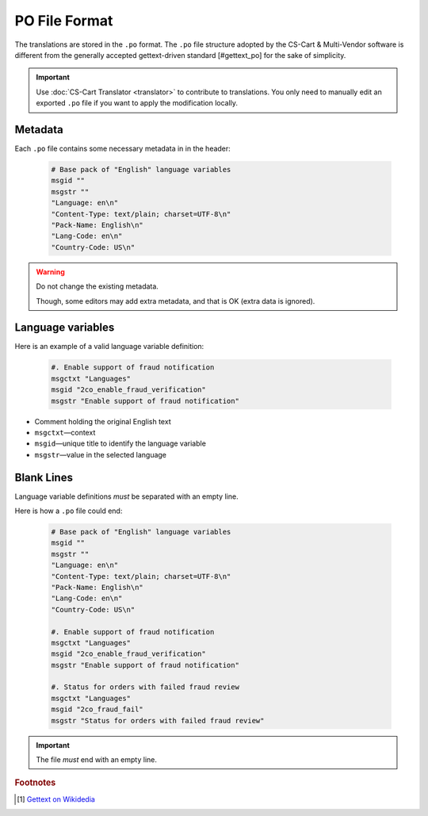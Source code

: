 **************
PO File Format
**************

The translations are stored in the ``.po`` format. The ``.po`` file structure adopted by the CS-Cart & Multi-Vendor software is different from the generally accepted gettext-driven standard [#gettext_po] for the sake of simplicity.

.. important::

    Use :doc:`CS-Cart Translator <translator>` to contribute to translations. You only need to manually edit an exported ``.po`` file if you want to apply the modification locally.

Metadata
========

Each ``.po`` file contains some necessary metadata in in the header:

    .. code-block:: po

        # Base pack of "English" language variables
        msgid ""
        msgstr ""
        "Language: en\n"
        "Content-Type: text/plain; charset=UTF-8\n"
        "Pack-Name: English\n"
        "Lang-Code: en\n"
        "Country-Code: US\n"

.. warning::

    Do not change the existing metadata.

    Though, some editors may add extra metadata, and that is OK (extra data is ignored).

Language variables
==================

Here is an example of a valid language variable definition:

    .. code-block:: po

            #. Enable support of fraud notification
            msgctxt "Languages"
            msgid "2co_enable_fraud_verification"
            msgstr "Enable support of fraud notification"

*   Comment holding the original English text

*   ``msgctxt``—context

*   ``msgid``—unique title to identify the language variable

*   ``msgstr``—value in the selected language

Blank Lines
===========

Language variable definitions *must* be separated with an empty line.

Here is how a ``.po`` file could end:

    .. code-block:: po

        # Base pack of "English" language variables
        msgid ""
        msgstr ""
        "Language: en\n"
        "Content-Type: text/plain; charset=UTF-8\n"
        "Pack-Name: English\n"
        "Lang-Code: en\n"
        "Country-Code: US\n"

        #. Enable support of fraud notification
        msgctxt "Languages"
        msgid "2co_enable_fraud_verification"
        msgstr "Enable support of fraud notification"

        #. Status for orders with failed fraud review
        msgctxt "Languages"
        msgid "2co_fraud_fail"
        msgstr "Status for orders with failed fraud review"


.. important::

    The file *must* end with an empty line.

.. rubric:: Footnotes

.. [#gettext_po] `Gettext on Wikidedia <https://en.wikipedia.org/wiki/Gettext#Translating>`_
